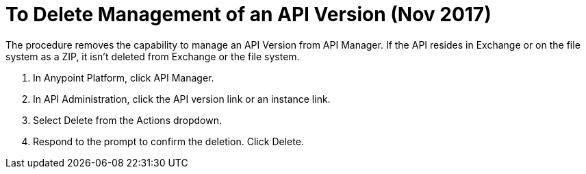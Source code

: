 = To Delete Management of an API Version (Nov 2017)

The procedure removes the capability to manage an API Version from API Manager. If the API resides in Exchange or on the file system as a ZIP, it isn't deleted from Exchange or the file system.

. In Anypoint Platform, click API Manager.
. In API Administration, click the API version link or an instance link.
. Select Delete from the Actions dropdown.
+
. Respond to the prompt to confirm the deletion. Click Delete.

